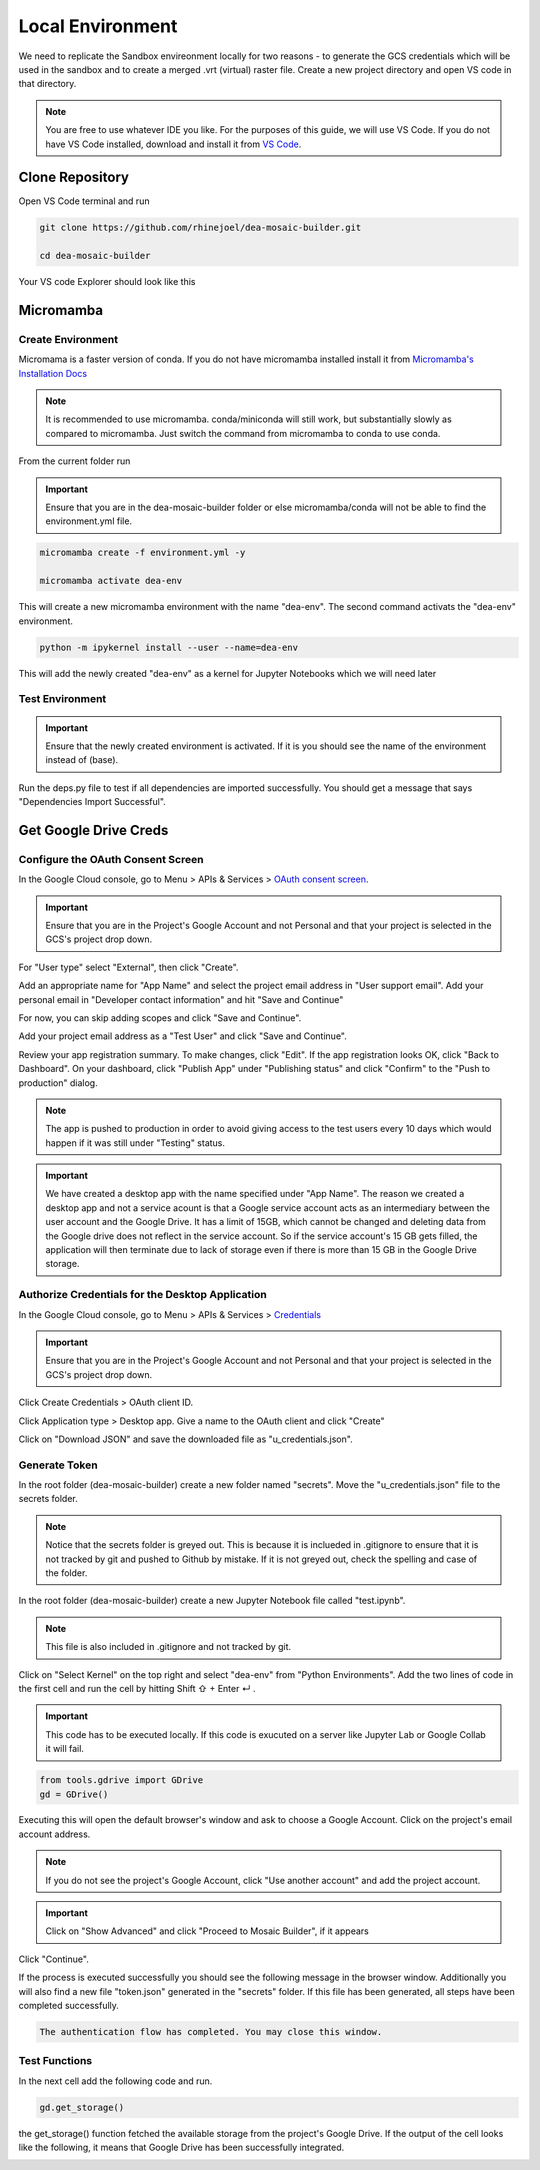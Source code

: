 Local Environment
=================

We need to replicate the Sandbox envireonment locally for two reasons - to generate the GCS credentials which will be used in the sandbox and to create a merged .vrt (virtual) raster file. Create a new project directory and open VS code in that directory. 

.. note:: You are free to use whatever IDE you like. For the purposes of this guide, we will use VS Code. If you do not have VS Code installed, download and install it from `VS Code`_.

.. _VS Code: https://code.visualstudio.com

.. image:: ../_static/lc/lc-1.png
    :align: center

Clone Repository
----------------

Open VS Code terminal and run

.. code::

    git clone https://github.com/rhinejoel/dea-mosaic-builder.git

    cd dea-mosaic-builder

Your VS code Explorer should look like this

.. image:: ../_static/lc/lc-2.png
    :align: center

Micromamba 
----------

Create Environment
^^^^^^^^^^^^^^^^^^

Micromama is a faster version of conda. If you do not have micromamba installed install it from `Micromamba's Installation Docs`_

.. _Micromamba's Installation Docs: https://mamba.readthedocs.io/en/latest/installation/micromamba-installation.html

.. note:: It is recommended to use micromamba. conda/miniconda will still work, but substantially slowly as compared to micromamba. Just switch the command from micromamba to conda to use conda.

From the current folder run

.. important:: Ensure that you are in the dea-mosaic-builder folder or else micromamba/conda will not be able to find the environment.yml file.

.. code:: 

    micromamba create -f environment.yml -y

    micromamba activate dea-env

This will create a new micromamba environment with the name "dea-env". The second command activats the "dea-env" environment.

.. code:: 

    python -m ipykernel install --user --name=dea-env

This will add the newly created "dea-env" as a kernel for Jupyter Notebooks which we will need later

Test Environment 
^^^^^^^^^^^^^^^^

.. important:: Ensure that the newly created environment is activated. If it is you should see the name of the environment instead of (base).

Run the deps.py file to test if all dependencies are imported successfully. You should get a message that says "Dependencies Import Successful".

.. image:: ../_static/lc/lc-3.png
    :align: center

Get Google Drive Creds
----------------------

Configure the OAuth Consent Screen
^^^^^^^^^^^^^^^^^^^^^^^^^^^^^^^^^^

In the Google Cloud console, go to Menu > APIs & Services > `OAuth consent screen`_.

.. _OAuth consent screen: https://console.cloud.google.com/apis/credentials/consent

.. important:: Ensure that you are in the Project's Google Account and not Personal and that your project is selected in the GCS's project drop down.

.. image:: ../_static/lc/lc-4.png
    :align: center

For "User type" select "External", then click "Create".

Add an appropriate name for "App Name" and select the project email address in "User support email". Add your personal email in "Developer contact information" and hit "Save and Continue"

.. image:: ../_static/lc/lc-5.png
    :align: center

For now, you can skip adding scopes and click "Save and Continue".

Add your project email address as a "Test User" and click "Save and Continue". 

.. image:: ../_static/lc/lc-6.png
    :align: center

Review your app registration summary. To make changes, click "Edit". If the app registration looks OK, click "Back to Dashboard". On your dashboard, click "Publish App" under "Publishing status" and click "Confirm" to the "Push to production" dialog.

.. image:: ../_static/lc/lc-7.png
    :align: center

.. note:: The app is pushed to production in order to avoid giving access to the test users every 10 days which would happen if it was still under "Testing" status.

.. important:: We have created a desktop app with the name specified under "App Name". The reason we created a desktop app and not a service acount is that a Google service account acts as an intermediary between the user account and the Google Drive. It has a limit of 15GB, which cannot be changed and deleting data from the Google drive does not reflect in the service account. So if the service account's 15 GB gets filled, the application will then terminate due to lack of storage even if there is more than 15 GB in the Google Drive storage. 

Authorize Credentials for the Desktop Application
^^^^^^^^^^^^^^^^^^^^^^^^^^^^^^^^^^^^^^^^^^^^^^^^^
In the Google Cloud console, go to Menu > APIs & Services > `Credentials`_

.. _Credentials: https://console.cloud.google.com/apis/credentials

.. important:: Ensure that you are in the Project's Google Account and not Personal and that your project is selected in the GCS's project drop down.

Click Create Credentials > OAuth client ID. 

.. image:: ../_static/lc/lc-8.png
    :align: center

Click Application type > Desktop app. Give a name to the OAuth client and click "Create"

.. image:: ../_static/lc/lc-9.png
    :align: center

Click on "Download JSON" and save the downloaded file as "u_credentials.json".

.. image:: ../_static/lc/lc-10.png
    :align: center

Generate Token
^^^^^^^^^^^^^^

In the root folder (dea-mosaic-builder) create a new folder named "secrets". Move the "u_credentials.json" file to the secrets folder.

.. note:: Notice that the secrets folder is greyed out. This is because it is inclueded in .gitignore to ensure that it is not tracked by git and pushed to Github by mistake. If it is not greyed out, check the spelling and case of the folder. 

.. image:: ../_static/lc/lc-11.png
    :align: center

In the root folder (dea-mosaic-builder) create a new Jupyter Notebook file called "test.ipynb". 

.. note:: This file is also included in .gitignore and not tracked by git.

Click on "Select Kernel" on the top right and select "dea-env" from "Python Environments". Add the two lines of code in the first cell and run the cell by hitting Shift ⇧ + Enter ↵ .

.. important:: This code has to be executed locally. If this code is exucuted on a server like Jupyter Lab or Google Collab it will fail.

.. code:: Python

    from tools.gdrive import GDrive
    gd = GDrive()

.. image:: ../_static/lc/lc-12.png
    :align: center

Executing this will open the default browser's window and ask to choose a Google Account. Click on the project's email account address. 

.. note:: If you do not see the project's Google Account, click "Use another account" and add the project account.

.. image:: ../_static/lc/lc-13.png
    :align: center

.. important:: Click on "Show Advanced" and click "Proceed to Mosaic Builder", if it appears

.. image:: ../_static/lc/lc-14.png
    :align: center

Click "Continue". 

.. image:: ../_static/lc/lc-15.png
    :align: center

If the process is executed successfully you should see the following message in the browser window. Additionally you will also find a new file "token.json" generated in the "secrets" folder. If this file has been generated, all steps have been completed successfully.

.. code::
    
    The authentication flow has completed. You may close this window.

.. image:: ../_static/lc/lc-16.png
    :align: center

Test Functions
^^^^^^^^^^^^^^

In the next cell add the following code and run.

.. code:: Python

    gd.get_storage()

the get_storage() function fetched the available storage from the project's Google Drive. If the output of the cell looks like the following, it means that Google Drive has been successfully integrated.

.. image:: ../_static/lc/lc-17.png
    :align: center


